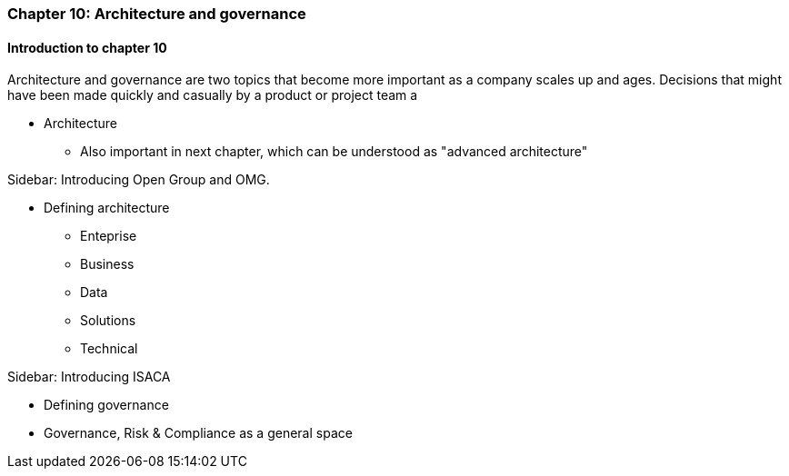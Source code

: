 === Chapter 10: Architecture and governance

==== Introduction to chapter 10

Architecture and governance are two topics that become more important as a company scales up and ages. Decisions that might have been made quickly and casually by a product or project team a

* Architecture
 - Also important in next chapter, which can be understood as "advanced architecture"

****
Sidebar: Introducing Open Group and OMG.
****

* Defining architecture
 - Enteprise
 - Business
 - Data
 - Solutions
 - Technical

****
Sidebar: Introducing ISACA
****

* Defining governance

* Governance, Risk & Compliance as a general space

